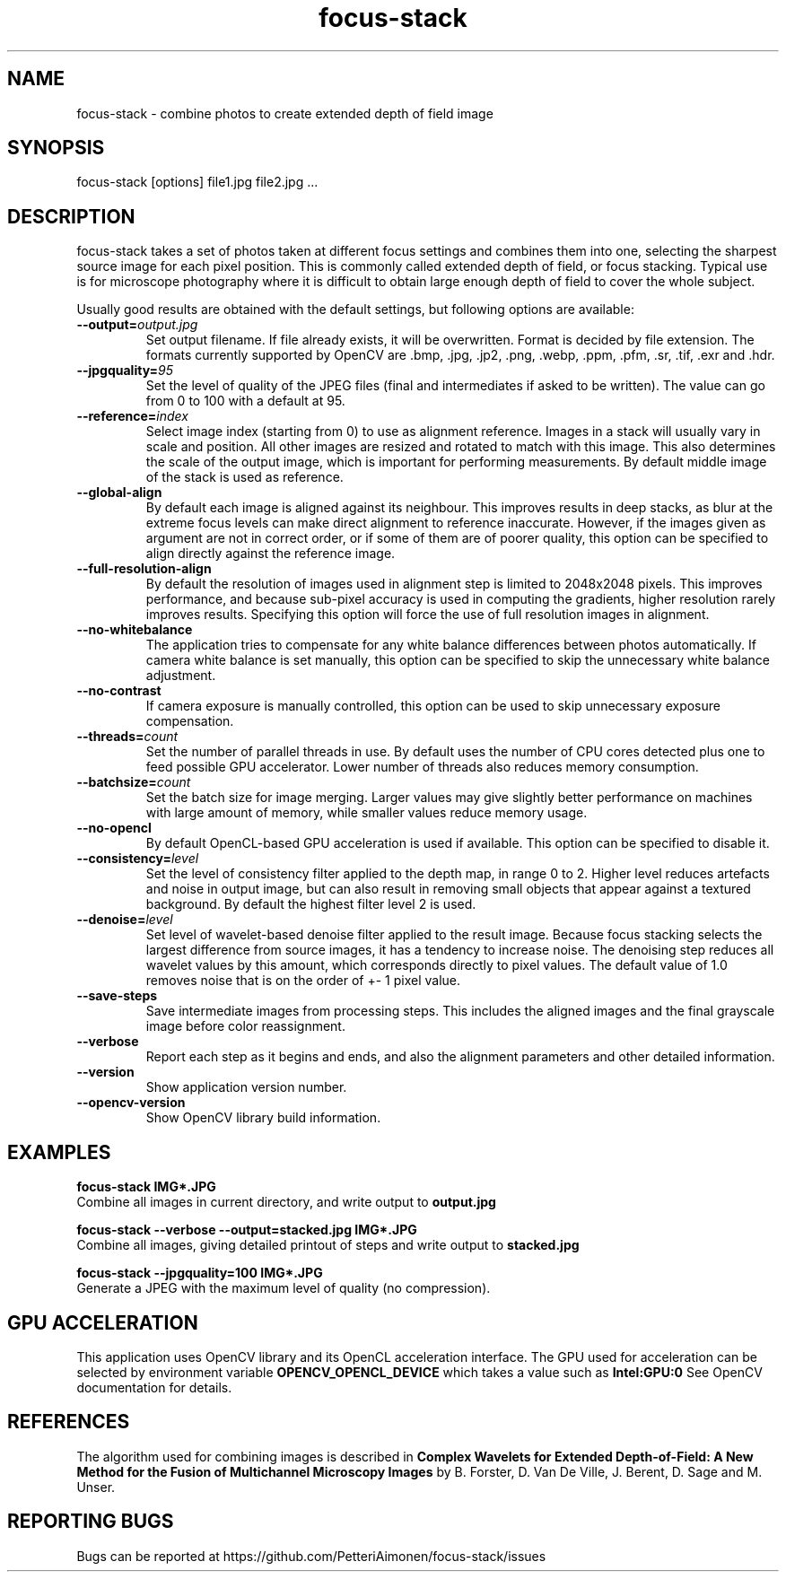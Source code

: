 .TH focus-stack 1 "23 Sep 2019" "focus-stack 1.0" "focus-stack man page"
.SH NAME
focus-stack \- combine photos to create extended depth of field image
.SH SYNOPSIS
focus-stack [options] file1.jpg file2.jpg ...
.SH DESCRIPTION
focus-stack takes a set of photos taken at different focus settings and
combines them into one, selecting the sharpest source image for each pixel
position. This is commonly called extended depth of field, or focus stacking.
Typical use is for microscope photography where it is difficult to obtain
large enough depth of field to cover the whole subject.
.PP
Usually good results are obtained with the default settings, but following
options are available:

.TP
\fB\-\-output=\fI\,output.jpg\/\fR
Set output filename. If file already exists, it will be overwritten.
Format is decided by file extension. The formats currently supported by OpenCV
are .bmp, .jpg, .jp2, .png, .webp, .ppm, .pfm, .sr, .tif, .exr and .hdr.

.TP
\fB\-\-jpgquality=\fI\,95\/\fR
Set the level of quality of the JPEG files (final and intermediates
if asked to be written). The value can go from 0 to 100 with a default
at 95.

.TP
\fB\-\-reference=\fI\,index\/\fR
Select image index (starting from 0) to use as alignment reference.
Images in a stack will usually vary in scale and position.
All other images are resized and rotated to match with this image.
This also determines the scale of the output image, which is important
for performing measurements. By default middle image of the stack is
used as reference.

.TP
\fB\-\-global-align\fR
By default each image is aligned against its neighbour. This improves
results in deep stacks, as blur at the extreme focus levels can make
direct alignment to reference inaccurate. However, if the images given
as argument are not in correct order, or if some of them are of poorer
quality, this option can be specified to align directly against the
reference image.

.TP
\fB\-\-full-resolution-align\fR
By default the resolution of images used in alignment step is limited
to 2048x2048 pixels. This improves performance, and because sub-pixel
accuracy is used in computing the gradients, higher resolution rarely
improves results. Specifying this option will force the use of full
resolution images in alignment.

.TP
\fB\-\-no-whitebalance\fR
The application tries to compensate for any white balance differences
between photos automatically. If camera white balance is set manually,
this option can be specified to skip the unnecessary white balance
adjustment.

.TP
\fB\-\-no-contrast\fR
If camera exposure is manually controlled, this option can be used to
skip unnecessary exposure compensation.

.TP
\fB\-\-threads=\fI\,count\/\fR
Set the number of parallel threads in use. By default uses the number
of CPU cores detected plus one to feed possible GPU accelerator. Lower
number of threads also reduces memory consumption.

.TP
\fB\-\-batchsize=\fI\,count\/\fR
Set the batch size for image merging. Larger values may give slightly
better performance on machines with large amount of memory, while
smaller values reduce memory usage.

.TP
\fB\-\-no-opencl\fR
By default OpenCL-based GPU acceleration is used if available. This
option can be specified to disable it.

.TP
\fB\-\-consistency=\fI\,level\/\fR
Set the level of consistency filter applied to the depth map, in range
0 to 2. Higher level reduces artefacts and noise in output image, but
can also result in removing small objects that appear against a textured
background. By default the highest filter level 2 is used.

.TP
\fB\-\-denoise=\fI\,level\/\fR
Set level of wavelet-based denoise filter applied to the result image.
Because focus stacking selects the largest difference from source images,
it has a tendency to increase noise. The denoising step reduces all
wavelet values by this amount, which corresponds directly to pixel values.
The default value of 1.0 removes noise that is on the order of +- 1 pixel
value.

.TP
\fB\-\-save-steps\fR
Save intermediate images from processing steps. This includes the aligned
images and the final grayscale image before color reassignment.

.TP
\fB\-\-verbose\fR
Report each step as it begins and ends, and also the alignment parameters
and other detailed information.

.TP
\fB\-\-version\fR
Show application version number.

.TP
\fB\-\-opencv-version\fR
Show OpenCV library build information.

.SH EXAMPLES
.nf
.B focus-stack IMG*.JPG
.fi
Combine all images in current directory, and write output to
.B output.jpg
.

.nf
.B focus-stack --verbose --output=stacked.jpg IMG*.JPG
.fi
Combine all images, giving detailed printout of steps and write output to
.B stacked.jpg

.nf
.B focus-stack --jpgquality=100 IMG*.JPG
.fi
Generate a JPEG with the maximum level of quality (no compression).

.SH GPU ACCELERATION
This application uses OpenCV library and its OpenCL acceleration interface.
The GPU used for acceleration can be selected by environment variable
.B OPENCV_OPENCL_DEVICE
which takes a value such as
.B Intel:GPU:0
See OpenCV documentation for details.

.SH REFERENCES
The algorithm used for combining images is described in
.B Complex Wavelets for Extended Depth-of-Field: A New Method for the Fusion of Multichannel Microscopy Images
by B. Forster, D. Van De Ville, J. Berent, D. Sage and M. Unser.

.SH REPORTING BUGS
Bugs can be reported at https://github.com/PetteriAimonen/focus-stack/issues

